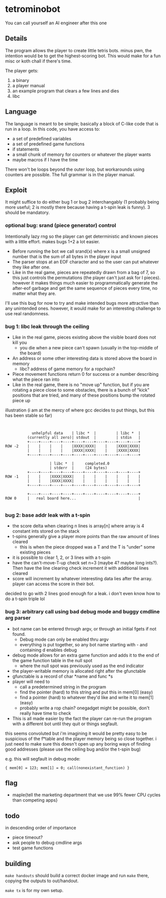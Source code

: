 * tetrominobot
You can call yourself an AI engineer after this one

** Details
The program allows the player to create little tetris bots. minus pwn, the intention would be to get
the highest-scoring bot. This would make for a fun misc or koth chall if there's time.

The player gets:
1. a binary
2. a player manual
3. an example program that clears a few lines and dies
4. libc

** Language
The language is meant to be simple; basically a block of C-like code that is run in a loop. In this
code, you have access to:
- a set of predefined variables
- a set of predefined game functions
- if statements
- a small chunk of memory for counters or whatever the player wants
- maybe macros if I have the time

There won't be loops beyond the outer loop, but workarounds using counters are possible. The full
grammar is in the player manual.

** Exploit

It might suffice to do either bug 1 or bug 2 interchangably (1 probably being more useful; 2 is
mostly there because having a t-spin leak is funny). 3 should be mandatory.

*** optional bug: srand (piece generator) control
Intentionally lazy rng so the player can get deterministic and known pieces with a little
effort. makes bugs 1+2 a lot easier.
- Before running the bot we call srand(x) where x is a small unsigned number that is the sum of all
  bytes in the player input
- The parser stops at an EOF character and so the user can put whatever they like after one.
- Like in the real game, pieces are repeatedly drawn from a bag of 7, so this just controls the
  permutations (the player can't just ask for I pieces). however it makes things much easier to
  programmatically generate the after-eof garbage and get the same sequence of pieces every time, no
  matter what they are.

I'll use this bug for now to try and make intended bugs more attractive than any unintended ones.
however, it would make for an interesting challenge to use real randomness.

*** bug 1: libc leak through the ceiling
- Like in the real game, pieces existing above the visible board does not kill you
  - you die when a new piece can't spawn (usually in the top-middle of the board)
- An address or some other interesting data is stored above the board in memory
  - libc? address of game memory for a ropchain?
- Piece movement functions return 0 for success or a number describing what the piece ran into
- Like in the real game, there is no "move up" function, but if you are rotating a piece close to
  some obstacles, there is a bunch of "kick" positions that are tried, and many of these positions
  bump the rotated piece up

illustration (i am at the mercy of where gcc decides to put things, but this has been stable so far)

#+begin_src


            unhelpful data    | libc *  |         | libc *  |
          (currently all zero)| stdout  |         | stdin   |
          +----+----+----+----+----+----+----+----+----+----+
ROW -2    |    |    |    |    |XXXX|XXXX|    |    |XXXX|XXXX|
          |    |    |    |    |XXXX|XXXX|    |    |XXXX|XXXX|
          +----+----+----+----+----+----+----+----+----+----+

                    | libc *  |     completed.0
                    | stderr  |     (24 bytes)
          +----+----+----+----+----+----+----+----+----+----+
ROW -1    |    |    |XXXX|XXXX|    |    |    |    |    |    |
          |    |    |XXXX|XXXX|    |    |    |    |    |    |
          +----+----+----+----+----+----+----+----+----+----+

          +----+----+----+----+----+----+----+----+----+----+
ROW 0     |   real board here...                            |

#+end_src


*** bug 2: base addr leak with a t-spin
- the score delta when clearing n lines is array[n] where array is 4 constant ints stored on the
  stack
- t-spins generally give a player more points than the raw amount of lines cleared
  - this is when the piece dropped was a T and the T is "under" some existing pieces
- it is possible to clear 1, 2, or 3 lines with a t-spin
- have the can't-move-T-up check set n=3 (maybe 4? maybe long ints?). Then have the line clearing
  check increment it with additional lines cleared
- score will increment by whatever interesting data lies after the array. player can access the
  score in their bot.

decided to go with 2 lines good enough for a leak. i don't even know how to do a t-spin triple lol

*** bug 3: arbitrary call using bad debug mode and buggy cmdline arg parser
- bot name can be entered through argv, or through an initial fgets if not found.
  - Debug mode can only be enabled thru argv
  - everything is put together, so any bot name starting with - and containing d enables debug
- debug mode allows for an extra game function and adds it to the end of the game function table in
  the null spot
  - where the null spot was previously used as the end indicator
- the player-writable memory is allocated right after the gfunctable
- gfunctable is a record of char *name and func *s
- player will need to
  - call a predetermined string in the program
  - find the pointer (hard) to this string and put this in mem[0] (easy)
  - find a pointer (hard) to whatever they'd like and write it to mem[1] (easy)
  - probably write a rop chain? onegadget might be possible, don't really have time to check
- This is all made easier by the fact the player can re-run the program with a different bot until
  they quit or things segfault.

this seems convoluted but i'm imagining it would be pretty easy to be suspicious of the f*table and
the player memory being so close together. i just need to make sure this doesn't open up any boring
ways of finding good addresses (please use the ceiling bug and/or the t-spin bug)


e.g. this will segfault in debug mode:

~{ mem[0] = 123; mem[1] = 0; call(nonexistant_function) }~


** flag
- maple{tell the marketing department that we use 99% fewer CPU cycles than competing apps}

** todo
in descending order of importance

- piece timeout?
- ask people to debug cmdline args
- test game functions

** building

~make handouts~ should build a correct docker image and run ~make~ there, copying the outputs to
out/handout.

~make tx~ is for my own setup.
